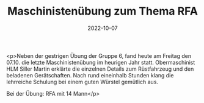 #+TITLE: Maschinistenübung zum Thema RFA
#+DATE: 2022-10-07
#+FACEBOOK_URL: https://facebook.com/ffwenns/posts/8231494880258898

<p>Neben der gestrigen Übung der Gruppe 6, fand heute am Freitag den 07.10. die letzte Maschinistenübung im heurigen Jahr statt. Obermaschinist HLM Siller Martin erklärte die einzelnen Details zum Rüstfahrzeug und den beladenen Gerätschaften. Nach rund eineinhalb Stunden klang die lehrreiche Schulung bei einem guten Würstel gemütlich aus.

Bei der Übung:
RFA mit 14 Mann</p>
